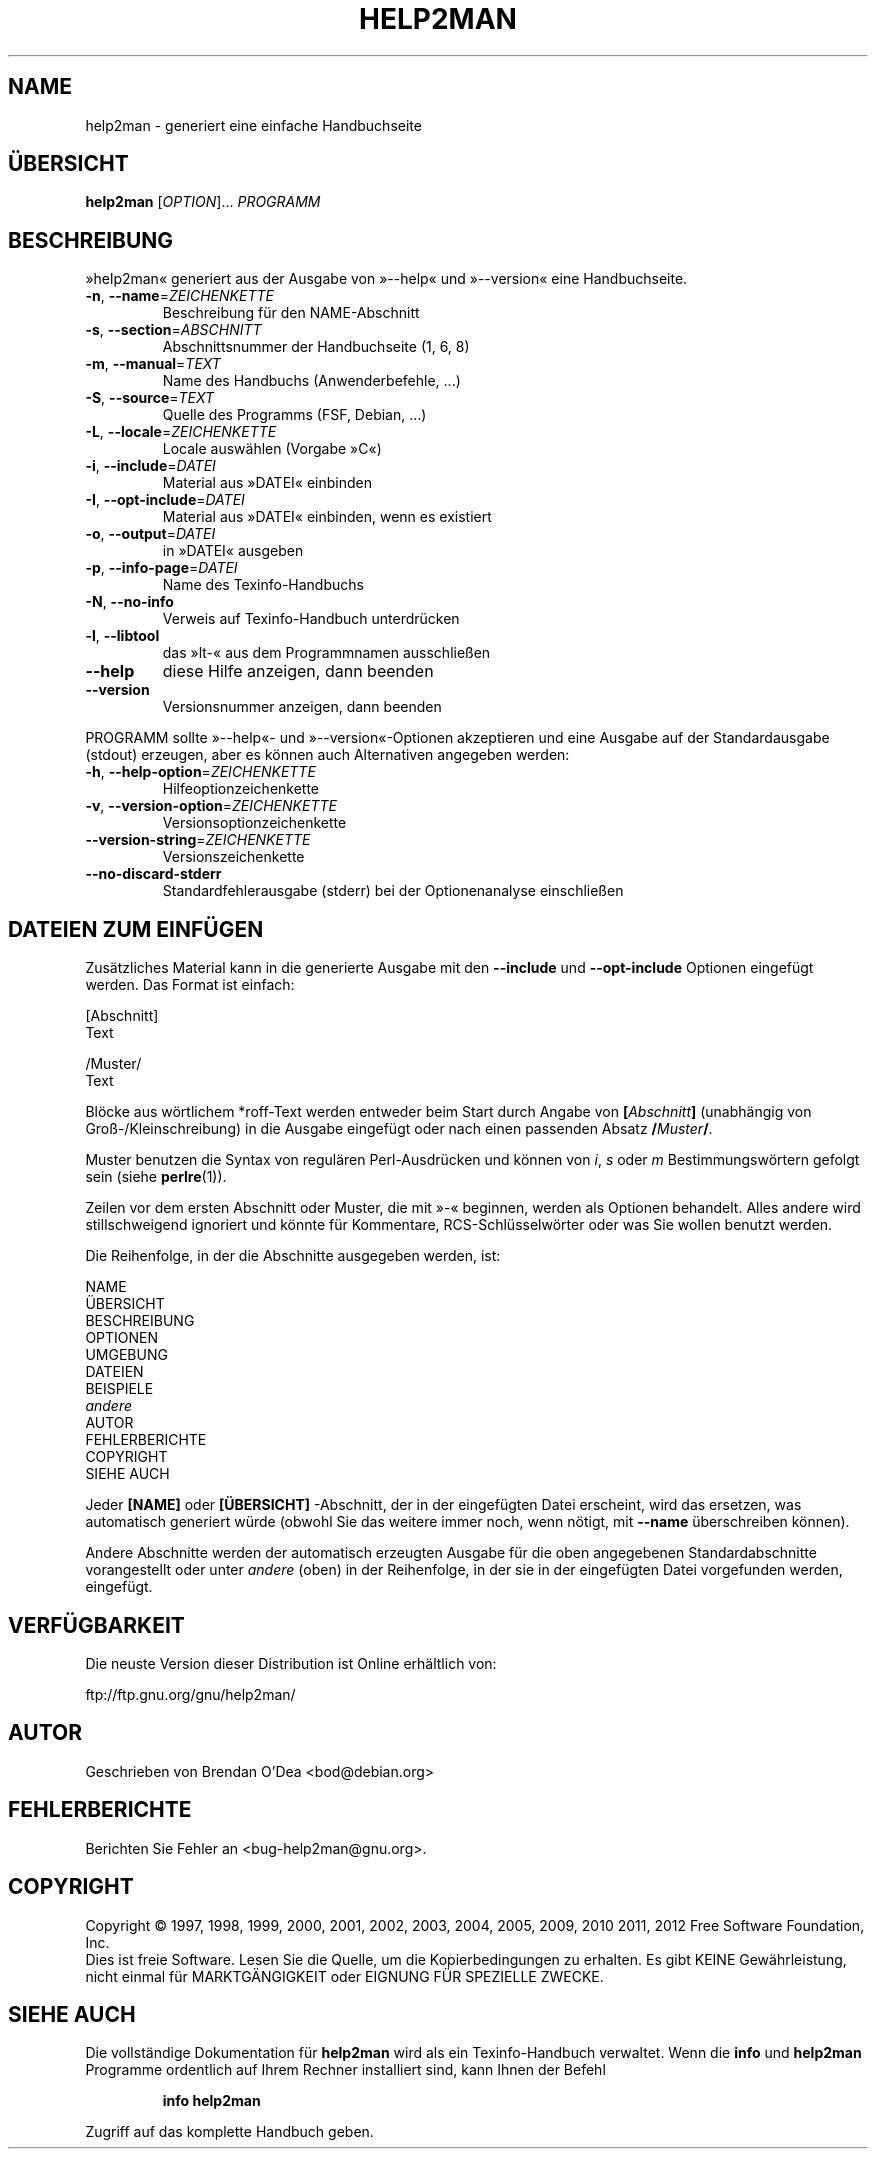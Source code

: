 .\" DO NOT MODIFY THIS FILE!  It was generated by help2man 1.40.5.
.TH HELP2MAN "1" "Januar 2012" "help2man 1.40.5" "Benutzerkommandos"
.SH NAME
help2man \- generiert eine einfache Handbuchseite
.SH ÜBERSICHT
.B help2man
[\fIOPTION\fR]... \fIPROGRAMM\fR
.SH BESCHREIBUNG
»help2man« generiert aus der Ausgabe von »\-\-help« und »\-\-version« eine
Handbuchseite.
.TP
\fB\-n\fR, \fB\-\-name\fR=\fIZEICHENKETTE\fR
Beschreibung für den NAME\-Abschnitt
.TP
\fB\-s\fR, \fB\-\-section\fR=\fIABSCHNITT\fR
Abschnittsnummer der Handbuchseite (1, 6, 8)
.TP
\fB\-m\fR, \fB\-\-manual\fR=\fITEXT\fR
Name des Handbuchs (Anwenderbefehle, ...)
.TP
\fB\-S\fR, \fB\-\-source\fR=\fITEXT\fR
Quelle des Programms (FSF, Debian, ...)
.TP
\fB\-L\fR, \fB\-\-locale\fR=\fIZEICHENKETTE\fR
Locale auswählen (Vorgabe »C«)
.TP
\fB\-i\fR, \fB\-\-include\fR=\fIDATEI\fR
Material aus »DATEI« einbinden
.TP
\fB\-I\fR, \fB\-\-opt\-include\fR=\fIDATEI\fR
Material aus »DATEI« einbinden, wenn es
existiert
.TP
\fB\-o\fR, \fB\-\-output\fR=\fIDATEI\fR
in »DATEI« ausgeben
.TP
\fB\-p\fR, \fB\-\-info\-page\fR=\fIDATEI\fR
Name des Texinfo\-Handbuchs
.TP
\fB\-N\fR, \fB\-\-no\-info\fR
Verweis auf Texinfo\-Handbuch unterdrücken
.TP
\fB\-l\fR, \fB\-\-libtool\fR
das »lt\-« aus dem Programmnamen ausschließen
.TP
\fB\-\-help\fR
diese Hilfe anzeigen, dann beenden
.TP
\fB\-\-version\fR
Versionsnummer anzeigen, dann beenden
.PP
PROGRAMM sollte »\-\-help«\- und »\-\-version«\-Optionen
akzeptieren und eine Ausgabe auf der Standardausgabe (stdout) erzeugen,
aber es können auch Alternativen angegeben werden:
.TP
\fB\-h\fR, \fB\-\-help\-option\fR=\fIZEICHENKETTE\fR
Hilfeoptionzeichenkette
.TP
\fB\-v\fR, \fB\-\-version\-option\fR=\fIZEICHENKETTE\fR
Versionsoptionzeichenkette
.TP
\fB\-\-version\-string\fR=\fIZEICHENKETTE\fR
Versionszeichenkette
.TP
\fB\-\-no\-discard\-stderr\fR
Standardfehlerausgabe (stderr) bei der
Optionenanalyse einschließen
.SH "DATEIEN ZUM EINFÜGEN"
Zusätzliches Material kann in die generierte Ausgabe mit den
.B \-\-include
und
.B \-\-opt\-include
Optionen eingefügt werden. Das Format ist einfach:

    [Abschnitt]
    Text

    /Muster/
    Text

Blöcke aus wörtlichem *roff-Text werden entweder beim Start durch
Angabe von
.BI [ Abschnitt ]
(unabhängig von Groß-/Kleinschreibung) in die Ausgabe eingefügt oder
nach einen passenden Absatz
.BI / Muster /\fR.

Muster benutzen die Syntax von regulären Perl-Ausdrücken und können
von
.IR i ,
.I s
oder
.I m
Bestimmungswörtern gefolgt sein (siehe
.BR perlre (1)).

Zeilen vor dem ersten Abschnitt oder Muster, die mit »\-« beginnen,
werden als Optionen behandelt. Alles andere wird stillschweigend
ignoriert und könnte für Kommentare, RCS-Schlüsselwörter oder was
Sie wollen benutzt werden.

Die Reihenfolge, in der die Abschnitte ausgegeben werden, ist:

    NAME
    ÜBERSICHT
    BESCHREIBUNG
    OPTIONEN
    UMGEBUNG
    DATEIEN
    BEISPIELE
    \fIandere\fR
    AUTOR
    FEHLERBERICHTE
    COPYRIGHT
    SIEHE AUCH

Jeder
.B [NAME]
oder
.B [ÜBERSICHT]
-Abschnitt, der in der eingefügten Datei erscheint, wird das
ersetzen, was automatisch generiert würde (obwohl Sie das
weitere immer noch, wenn nötigt, mit
.B --name
überschreiben können).

Andere Abschnitte werden der automatisch erzeugten Ausgabe für die
oben angegebenen Standardabschnitte vorangestellt oder unter
.I andere
(oben) in der Reihenfolge, in der sie in der eingefügten Datei
vorgefunden werden, eingefügt.
.SH VERFÜGBARKEIT
Die neuste Version dieser Distribution ist Online erhältlich von:

    ftp://ftp.gnu.org/gnu/help2man/
.SH AUTOR
Geschrieben von Brendan O'Dea <bod@debian.org>
.SH FEHLERBERICHTE
Berichten Sie Fehler an <bug\-help2man@gnu.org>.
.SH COPYRIGHT
Copyright \(co 1997, 1998, 1999, 2000, 2001, 2002, 2003, 2004, 2005, 2009, 2010
2011, 2012 Free Software Foundation, Inc.
.br
Dies ist freie Software. Lesen Sie die Quelle, um die Kopierbedingungen
zu erhalten. Es gibt KEINE Gewährleistung, nicht einmal für
MARKTGÄNGIGKEIT oder EIGNUNG FÜR SPEZIELLE ZWECKE.
.SH "SIEHE AUCH"
Die vollständige Dokumentation für
.B help2man
wird als ein Texinfo-Handbuch verwaltet. Wenn die
.B info
und
.B help2man
Programme ordentlich auf Ihrem Rechner installiert sind, kann Ihnen der
Befehl
.IP
.B info help2man
.PP
Zugriff auf das komplette Handbuch geben.
